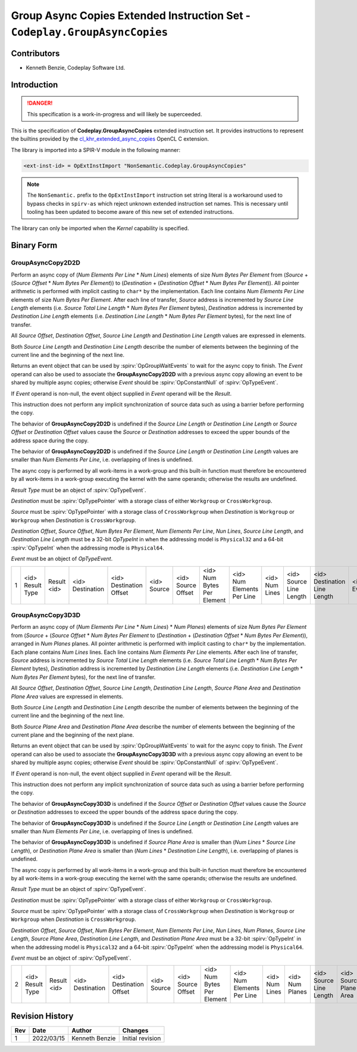 Group Async Copies Extended Instruction Set - ``Codeplay.GroupAsyncCopies``
===========================================================================

Contributors
------------

* Kenneth Benzie, Codeplay Software Ltd.

Introduction
------------

.. danger::
   This specification is a work-in-progress and will likely be superceeded.

This is the specification of **Codeplay.GroupAsyncCopies** extended instruction
set. It provides instructions to represent the builtins provided by the
cl_khr_extended_async_copies_ OpenCL C extension.

The library is imported into a SPIR-V module in the following manner:

.. code-block:: none

   <ext-inst-id> = OpExtInstImport "NonSemantic.Codeplay.GroupAsyncCopies"

.. note::
   The ``NonSemantic.`` prefix to the ``OpExtInstImport`` instruction set
   string literal is a workaround used to bypass checks in ``spirv-as`` which
   reject unknown extended instruction set names. This is necessary until
   tooling has been updated to become aware of this new set of extended
   instructions.

The library can only be imported when the *Kernel* capability is specified.

.. _cl_khr_extended_async_copies:
   https://www.khronos.org/registry/OpenCL/specs/3.0-unified/html/OpenCL_Ext.html#cl_khr_extended_async_copies

Binary Form
-----------

GroupAsyncCopy2D2D
++++++++++++++++++

Perform an async copy of (*Num Elements Per Line* * *Num Lines*) elements of
size *Num Bytes Per Element* from (*Source* + (*Source Offset* * *Num Bytes Per
Element*)) to (*Destination* + (*Destination Offset* * *Num Bytes Per
Element*)). All pointer arithmetic is performed with implicit casting to
``char*`` by the implementation. Each line contains *Num Elements Per Line*
elements of size *Num Bytes Per Element*. After each line of transfer, *Source*
address is incremented by *Source Line Length* elements (i.e. *Source Total
Line Length* * *Num Bytes Per Element* bytes), *Destination* address is
incremented by *Destination Line Length* elements (i.e. *Destination Line
Length* * *Num Bytes Per Element* bytes), for the next line of transfer.

All *Source Offset*, *Destination Offset*, *Source Line Length* and
*Destination Line Length* values are expressed in elements.

Both *Source Line Length* and *Destination Line Length* describe the number of
elements between the beginning of the current line and the beginning of the
next line.

Returns an event object that can be used by :spirv:`OpGroupWaitEvents` to wait
for the async copy to finish. The *Event* operand can also be used to associate
the **GroupAsyncCopy2D2D** with a previous async copy allowing an event to be
shared by multiple async copies; otherwise *Event* should be
:spirv:`OpConstantNull` of :spirv:`OpTypeEvent`.

If *Event* operand is non-null, the event object supplied in *Event* operand
will be the *Result*.

This instruction does not perform any implicit synchronization of source data
such as using a barrier before performing the copy.

The behavior of **GroupAsyncCopy2D2D** is undefined if the *Source Line Length*
or *Destination Line Length* or *Source Offset* or *Destination Offset* values
cause the *Source* or *Destination* addresses to exceed the upper bounds of the
address space during the copy.

The behavior of **GroupAsyncCopy2D2D** is undefined if the *Source Line Length*
or *Destination Line Length* values are smaller than *Num Elements Per Line*,
i.e. overlapping of lines is undefined.

The async copy is performed by all work-items in a work-group and this built-in
function must therefore be encountered by all work-items in a work-group
executing the kernel with the same operands; otherwise the results are
undefined.

*Result Type* must be an object of :spirv:`OpTypeEvent`.

*Destination* must be :spirv:`OpTypePointer` with a storage class of either
``Workgroup`` or ``CrossWorkgroup``.

*Source* must be :spirv:`OpTypePointer` with a storage class of ``CrossWorkgroup`` when
*Destination* is ``Workgroup`` or ``Workgroup`` when *Destination* is
``CrossWorkgroup``.

*Destination Offset*, *Source Offset*, *Num Bytes Per Element*, *Num Elements
Per Line*, *Nun Lines*, *Source Line Length*, and *Destination Line Length*
must be a 32-bit `OpTypeInt` in when the addressing model is ``Physical32`` and
a 64-bit :spirv:`OpTypeInt` when the addressing modle is ``Physical64``.

*Event* must be an object of `OpTypeEvent`.

+---+--------+--------+-------------+-------------+--------+--------+----------+----------+-------+--------+-------------+-------+
| 1 | <id>   | Result | <id>        | <id>        | <id>   | <id>   | <id> Num | <id> Num | <id>  | <id>   | <id>        | <id>  |
|   | Result | <id>   | Destination | Destination | Source | Source | Bytes    | Elements | Num   | Source | Destination | Event |
|   | Type   |        |             | Offset      |        | Offset | Per      | Per      | Lines | Line   | Line        |       |
|   |        |        |             |             |        |        | Element  | Line     |       | Length | Length      |       |
+---+--------+--------+-------------+-------------+--------+--------+----------+----------+-------+--------+-------------+-------+

GroupAsyncCopy3D3D
++++++++++++++++++

Perform an async copy of (*Num Elements Per Line* * *Num Lines*) * *Num Planes*)
elements of size *Num Bytes Per Element* from (*Source* + (*Source Offset* *
*Num Bytes Per Element* to (*Destination* + (*Destination Offset* * *Num Bytes
Per Element*)), arranged in *Num Planes* planes. All pointer arithmetic is
performed with implicit casting to ``char*`` by the implementation. Each plane
contains *Num Lines* lines. Each line contains *Num Elements Per Line*
elements. After each line of transfer, *Source* address is incremented by
*Source Total Line Length* elements (i.e. *Source Total Line Length* * *Num
Bytes Per Element* bytes), *Destination* address is incremented by *Destination
Line Length* elements (i.e. *Destination Line Length* * *Num Bytes Per Element*
bytes), for the next line of transfer.

All *Source Offset*, *Destination Offset*, *Source Line Length*, *Destination
Line Length*, *Source Plane Area* and *Destination Plane Area* values are
expressed in elements.

Both *Source Line Length* and *Destination Line Length* describe the number of
elements between the beginning of the current line and the beginning of the
next line.

Both *Source Plane Area* and *Destination Plane Area* describe the number of
elements between the beginning of the current plane and the beginning of the
next plane.

Returns an event object that can be used by :spirv:`OpGroupWaitEvents` to wait
for the async copy to finish. The *Event* operand can also be used to associate
the **GroupAsyncCopy3D3D** with a previous async copy allowing an event to be
shared by multiple async copies; otherwise *Event* should be
:spirv:`OpConstantNull` of :spirv:`OpTypeEvent`.

If *Event* operand is non-null, the event object supplied in *Event* operand
will be the *Result*.

This instruction does not perform any implicit synchronization of source data such
as using a barrier before performing the copy.

The behavior of **GroupAsyncCopy3D3D** is undefined if the *Source Offset* or
*Destination Offset* values cause the *Source* or *Destination* addresses to
exceed the upper bounds of the address space during the copy.

The behavior of **GroupAsyncCopy3D3D** is undefined if the *Source Line Length*
or *Destination Line Length* values are smaller than *Num Elements Per Line*,
i.e. overlapping of lines is undefined.

The behavior of **GroupAsyncCopy3D3D** is undefined if *Source Plane Area* is
smaller than (*Num Lines* * *Source Line Length*), or *Destination Plane Area*
is smaller than (*Num Lines* * *Destination Line Length*), i.e. overlapping of
planes is undefined.

The async copy is performed by all work-items in a work-group and this built-in
function must therefore be encountered by all work-items in a work-group
executing the kernel with the same operands; otherwise the results are
undefined.

*Result Type* must be an object of :spirv:`OpTypeEvent`.

*Destination* must be :spirv:`OpTypePointer` with a storage class of either
``Workgroup`` or ``CrossWorkgroup``.

*Source* must be :spirv:`OpTypePointer` with a storage class of
``CrossWorkgroup`` when *Destination* is ``Workgroup`` or ``Workgroup`` when
*Destination* is ``CrossWorkgroup``.

*Destination Offset*, *Source Offset*, *Num Bytes Per Element*, *Num Elements
Per Line*, *Nun Lines*, *Num Planes*, *Source Line Length*, *Source Plane
Area*, *Destination Line Length*, and *Destination Plane Area* must be a 32-bit
:spirv:`OpTypeInt` in when the addressing model is ``Physical32`` and a
64-bit :spirv:`OpTypeInt` when the addressing model is ``Physical64``.

*Event* must be an object of :spirv:`OpTypeEvent`.

+---+--------+--------+-------------+-------------+--------+--------+----------+----------+-------+--------+--------+--------+-------------+-------------+-------+
| 2 | <id>   | Result | <id>        | <id>        | <id>   | <id>   | <id> Num | <id> Num | <id>  | <id>   | <id>   | <id>   | <id>        | <id>        | <id>  |
|   | Result | <id>   | Destination | Destination | Source | Source | Bytes    | Elements | Num   | Num    | Source | Source | Destination | Destination | Event |
|   | Type   |        |             | Offset      |        | Offset | Per      | Per      | Lines | Planes | Line   | Plane  | Line        | Plane       |       |
|   |        |        |             |             |        |        | Element  | Line     |       |        | Length | Area   | Length      | Area        |       |
+---+--------+--------+-------------+-------------+--------+--------+----------+----------+-------+--------+--------+--------+-------------+-------------+-------+

Revision History
----------------

+-----+------------+-------------------+----------------------------------+
| Rev | Date       | Author            | Changes                          |
+=====+============+===================+==================================+
| 1   | 2022/03/15 | Kenneth Benzie    | Initial revision                 |
+-----+------------+-------------------+----------------------------------+

